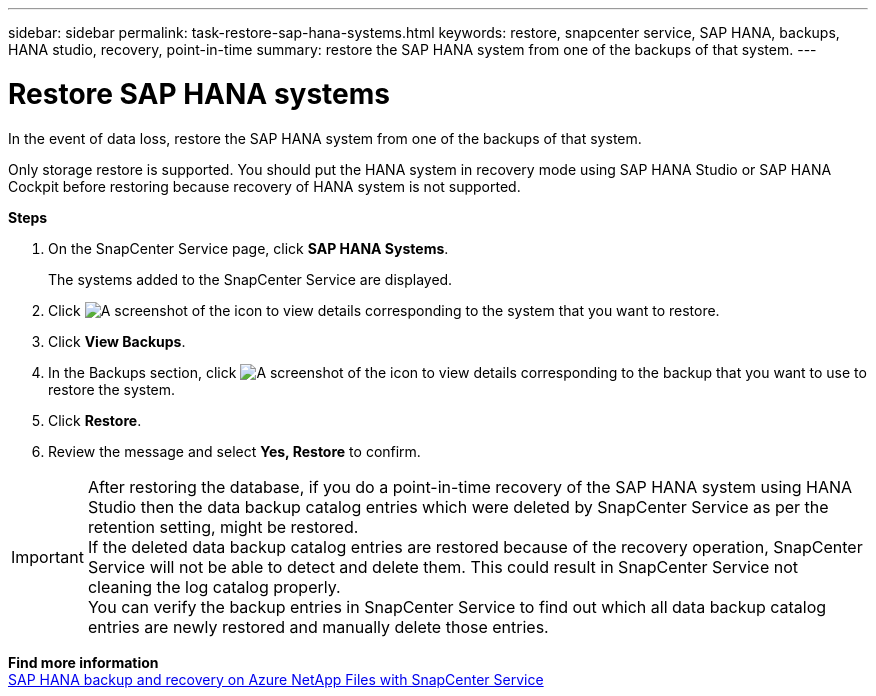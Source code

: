 ---
sidebar: sidebar
permalink: task-restore-sap-hana-systems.html
keywords: restore, snapcenter service, SAP HANA, backups, HANA studio, recovery, point-in-time
summary: restore the SAP HANA system from one of the backups of that system.
---

= Restore SAP HANA systems
:hardbreaks:
:nofooter:
:icons: font
:linkattrs:
:imagesdir: ./media/

[.lead]
In the event of data loss, restore the SAP HANA system from one of the backups of that system.

Only storage restore is supported. You should put the HANA system in recovery mode using SAP HANA Studio or SAP HANA Cockpit before restoring because recovery of HANA system is not supported.

*Steps*

. On the SnapCenter Service page, click *SAP HANA Systems*.
+
The systems added to the SnapCenter Service are displayed.
. Click	image:screenshot-anf-view-system.png[A screenshot of the icon to view details] corresponding to the system that you want to restore.
. Click *View Backups*.
. In the Backups section, click	image:screenshot-anf-view-system.png[A screenshot of the icon to view details] corresponding to the backup that you want to use to restore the system.
. Click *Restore*.
. Review the message and select *Yes, Restore* to confirm.

// Included the below info for JIRA:AMS-7521
IMPORTANT: After restoring the database, if you do a point-in-time recovery of the SAP HANA system using HANA Studio then the data backup catalog entries which were deleted by SnapCenter Service as per the retention setting, might be restored.
If the deleted data backup catalog entries are restored because of the recovery operation, SnapCenter Service will not be able to detect and delete them. This could result in SnapCenter Service not cleaning the log catalog properly.
You can verify the backup entries in SnapCenter Service to find out which all data backup catalog entries are newly restored and manually delete those entries.

*Find more information*
https://docs.netapp.com/us-en/netapp-solutions-sap/backup/saphana-backup-anf-overview.html[SAP HANA backup and recovery on Azure NetApp Files with SnapCenter Service]
